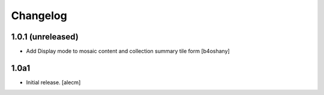 Changelog
=========


1.0.1 (unreleased)
------------------
- Add Display mode to mosaic content and collection summary tile form
  [b4oshany]

1.0a1
------------------

- Initial release.
  [alecm]
